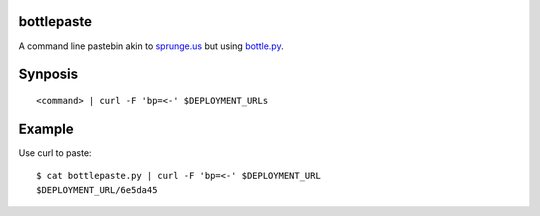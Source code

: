 bottlepaste
-----------

A command line pastebin akin to `sprunge.us <http://sprunge.us/>`_ but using
`bottle.py <http://bottlepy.org/docs/dev/bottle.py>`_.

Synposis
--------
::

    <command> | curl -F 'bp=<-' $DEPLOYMENT_URLs

Example
-------

Use curl to paste::

    $ cat bottlepaste.py | curl -F 'bp=<-' $DEPLOYMENT_URL
    $DEPLOYMENT_URL/6e5da45
